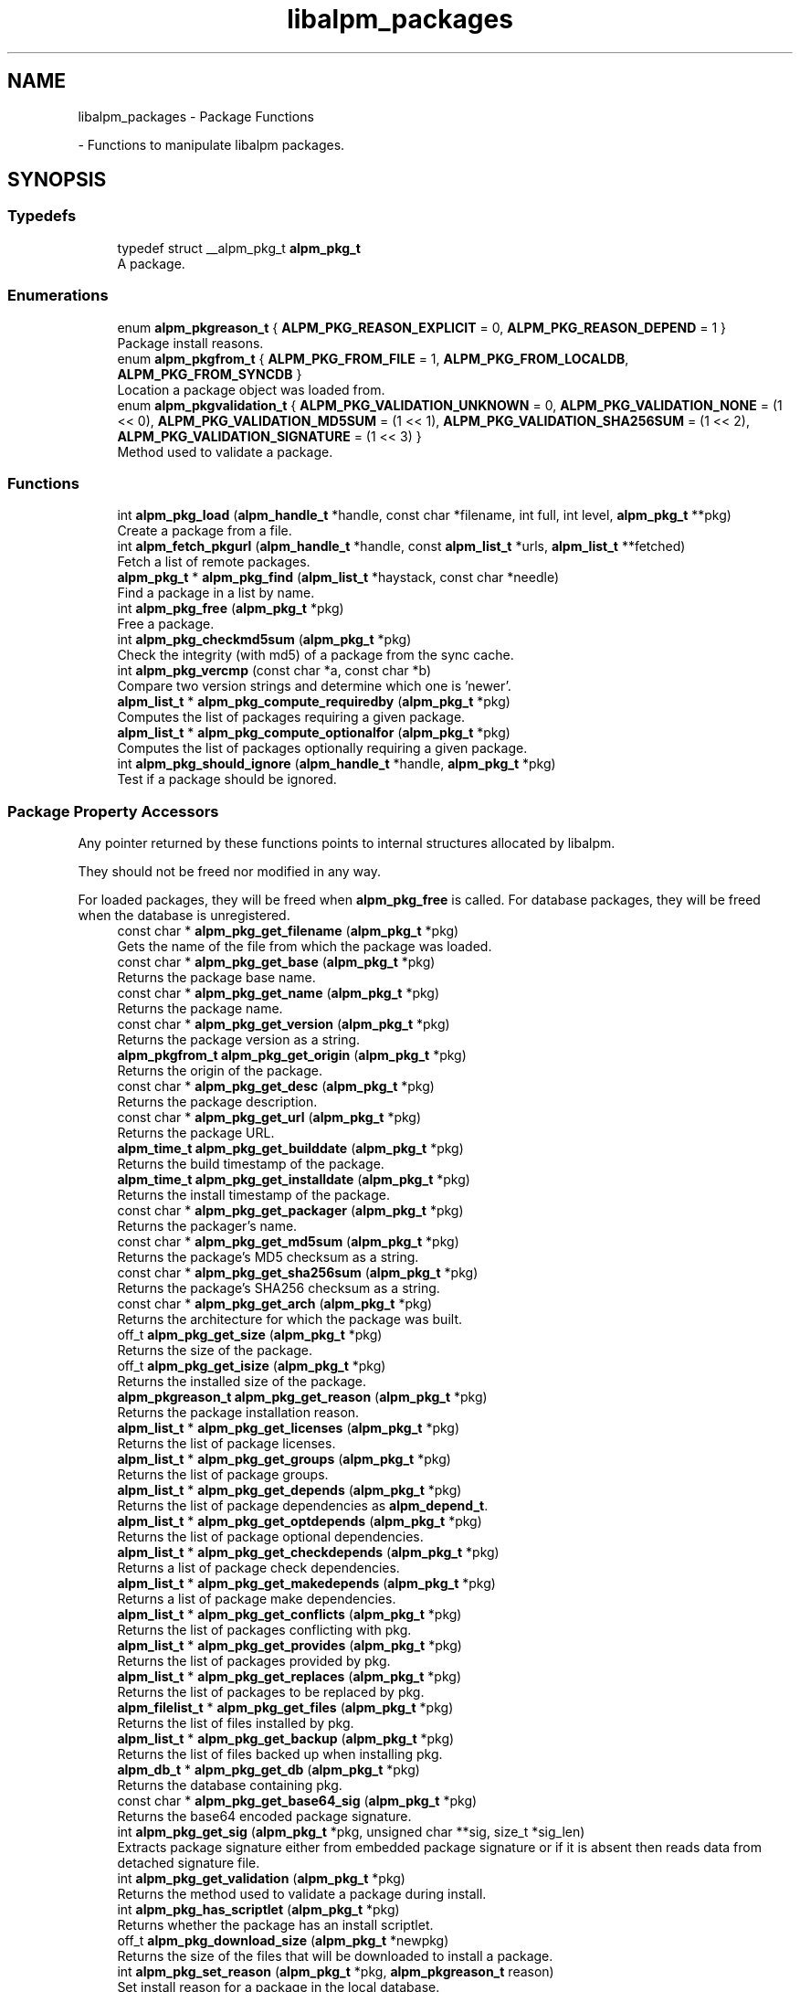 .TH "libalpm_packages" 3 "Mon Sep 6 2021" "libalpm" \" -*- nroff -*-
.ad l
.nh
.SH NAME
libalpm_packages \- Package Functions
.PP
 \- Functions to manipulate libalpm packages\&.  

.SH SYNOPSIS
.br
.PP
.SS "Typedefs"

.in +1c
.ti -1c
.RI "typedef struct __alpm_pkg_t \fBalpm_pkg_t\fP"
.br
.RI "A package\&. "
.in -1c
.SS "Enumerations"

.in +1c
.ti -1c
.RI "enum \fBalpm_pkgreason_t\fP { \fBALPM_PKG_REASON_EXPLICIT\fP = 0, \fBALPM_PKG_REASON_DEPEND\fP = 1 }"
.br
.RI "Package install reasons\&. "
.ti -1c
.RI "enum \fBalpm_pkgfrom_t\fP { \fBALPM_PKG_FROM_FILE\fP = 1, \fBALPM_PKG_FROM_LOCALDB\fP, \fBALPM_PKG_FROM_SYNCDB\fP }"
.br
.RI "Location a package object was loaded from\&. "
.ti -1c
.RI "enum \fBalpm_pkgvalidation_t\fP { \fBALPM_PKG_VALIDATION_UNKNOWN\fP = 0, \fBALPM_PKG_VALIDATION_NONE\fP = (1 << 0), \fBALPM_PKG_VALIDATION_MD5SUM\fP = (1 << 1), \fBALPM_PKG_VALIDATION_SHA256SUM\fP = (1 << 2), \fBALPM_PKG_VALIDATION_SIGNATURE\fP = (1 << 3) }"
.br
.RI "Method used to validate a package\&. "
.in -1c
.SS "Functions"

.in +1c
.ti -1c
.RI "int \fBalpm_pkg_load\fP (\fBalpm_handle_t\fP *handle, const char *filename, int full, int level, \fBalpm_pkg_t\fP **pkg)"
.br
.RI "Create a package from a file\&. "
.ti -1c
.RI "int \fBalpm_fetch_pkgurl\fP (\fBalpm_handle_t\fP *handle, const \fBalpm_list_t\fP *urls, \fBalpm_list_t\fP **fetched)"
.br
.RI "Fetch a list of remote packages\&. "
.ti -1c
.RI "\fBalpm_pkg_t\fP * \fBalpm_pkg_find\fP (\fBalpm_list_t\fP *haystack, const char *needle)"
.br
.RI "Find a package in a list by name\&. "
.ti -1c
.RI "int \fBalpm_pkg_free\fP (\fBalpm_pkg_t\fP *pkg)"
.br
.RI "Free a package\&. "
.ti -1c
.RI "int \fBalpm_pkg_checkmd5sum\fP (\fBalpm_pkg_t\fP *pkg)"
.br
.RI "Check the integrity (with md5) of a package from the sync cache\&. "
.ti -1c
.RI "int \fBalpm_pkg_vercmp\fP (const char *a, const char *b)"
.br
.RI "Compare two version strings and determine which one is 'newer'\&. "
.ti -1c
.RI "\fBalpm_list_t\fP * \fBalpm_pkg_compute_requiredby\fP (\fBalpm_pkg_t\fP *pkg)"
.br
.RI "Computes the list of packages requiring a given package\&. "
.ti -1c
.RI "\fBalpm_list_t\fP * \fBalpm_pkg_compute_optionalfor\fP (\fBalpm_pkg_t\fP *pkg)"
.br
.RI "Computes the list of packages optionally requiring a given package\&. "
.ti -1c
.RI "int \fBalpm_pkg_should_ignore\fP (\fBalpm_handle_t\fP *handle, \fBalpm_pkg_t\fP *pkg)"
.br
.RI "Test if a package should be ignored\&. "
.in -1c
.SS "Package Property Accessors"
Any pointer returned by these functions points to internal structures allocated by libalpm\&.
.PP
They should not be freed nor modified in any way\&.
.PP
For loaded packages, they will be freed when \fBalpm_pkg_free\fP is called\&. For database packages, they will be freed when the database is unregistered\&. 
.in +1c
.ti -1c
.RI "const char * \fBalpm_pkg_get_filename\fP (\fBalpm_pkg_t\fP *pkg)"
.br
.RI "Gets the name of the file from which the package was loaded\&. "
.ti -1c
.RI "const char * \fBalpm_pkg_get_base\fP (\fBalpm_pkg_t\fP *pkg)"
.br
.RI "Returns the package base name\&. "
.ti -1c
.RI "const char * \fBalpm_pkg_get_name\fP (\fBalpm_pkg_t\fP *pkg)"
.br
.RI "Returns the package name\&. "
.ti -1c
.RI "const char * \fBalpm_pkg_get_version\fP (\fBalpm_pkg_t\fP *pkg)"
.br
.RI "Returns the package version as a string\&. "
.ti -1c
.RI "\fBalpm_pkgfrom_t\fP \fBalpm_pkg_get_origin\fP (\fBalpm_pkg_t\fP *pkg)"
.br
.RI "Returns the origin of the package\&. "
.ti -1c
.RI "const char * \fBalpm_pkg_get_desc\fP (\fBalpm_pkg_t\fP *pkg)"
.br
.RI "Returns the package description\&. "
.ti -1c
.RI "const char * \fBalpm_pkg_get_url\fP (\fBalpm_pkg_t\fP *pkg)"
.br
.RI "Returns the package URL\&. "
.ti -1c
.RI "\fBalpm_time_t\fP \fBalpm_pkg_get_builddate\fP (\fBalpm_pkg_t\fP *pkg)"
.br
.RI "Returns the build timestamp of the package\&. "
.ti -1c
.RI "\fBalpm_time_t\fP \fBalpm_pkg_get_installdate\fP (\fBalpm_pkg_t\fP *pkg)"
.br
.RI "Returns the install timestamp of the package\&. "
.ti -1c
.RI "const char * \fBalpm_pkg_get_packager\fP (\fBalpm_pkg_t\fP *pkg)"
.br
.RI "Returns the packager's name\&. "
.ti -1c
.RI "const char * \fBalpm_pkg_get_md5sum\fP (\fBalpm_pkg_t\fP *pkg)"
.br
.RI "Returns the package's MD5 checksum as a string\&. "
.ti -1c
.RI "const char * \fBalpm_pkg_get_sha256sum\fP (\fBalpm_pkg_t\fP *pkg)"
.br
.RI "Returns the package's SHA256 checksum as a string\&. "
.ti -1c
.RI "const char * \fBalpm_pkg_get_arch\fP (\fBalpm_pkg_t\fP *pkg)"
.br
.RI "Returns the architecture for which the package was built\&. "
.ti -1c
.RI "off_t \fBalpm_pkg_get_size\fP (\fBalpm_pkg_t\fP *pkg)"
.br
.RI "Returns the size of the package\&. "
.ti -1c
.RI "off_t \fBalpm_pkg_get_isize\fP (\fBalpm_pkg_t\fP *pkg)"
.br
.RI "Returns the installed size of the package\&. "
.ti -1c
.RI "\fBalpm_pkgreason_t\fP \fBalpm_pkg_get_reason\fP (\fBalpm_pkg_t\fP *pkg)"
.br
.RI "Returns the package installation reason\&. "
.ti -1c
.RI "\fBalpm_list_t\fP * \fBalpm_pkg_get_licenses\fP (\fBalpm_pkg_t\fP *pkg)"
.br
.RI "Returns the list of package licenses\&. "
.ti -1c
.RI "\fBalpm_list_t\fP * \fBalpm_pkg_get_groups\fP (\fBalpm_pkg_t\fP *pkg)"
.br
.RI "Returns the list of package groups\&. "
.ti -1c
.RI "\fBalpm_list_t\fP * \fBalpm_pkg_get_depends\fP (\fBalpm_pkg_t\fP *pkg)"
.br
.RI "Returns the list of package dependencies as \fBalpm_depend_t\fP\&. "
.ti -1c
.RI "\fBalpm_list_t\fP * \fBalpm_pkg_get_optdepends\fP (\fBalpm_pkg_t\fP *pkg)"
.br
.RI "Returns the list of package optional dependencies\&. "
.ti -1c
.RI "\fBalpm_list_t\fP * \fBalpm_pkg_get_checkdepends\fP (\fBalpm_pkg_t\fP *pkg)"
.br
.RI "Returns a list of package check dependencies\&. "
.ti -1c
.RI "\fBalpm_list_t\fP * \fBalpm_pkg_get_makedepends\fP (\fBalpm_pkg_t\fP *pkg)"
.br
.RI "Returns a list of package make dependencies\&. "
.ti -1c
.RI "\fBalpm_list_t\fP * \fBalpm_pkg_get_conflicts\fP (\fBalpm_pkg_t\fP *pkg)"
.br
.RI "Returns the list of packages conflicting with pkg\&. "
.ti -1c
.RI "\fBalpm_list_t\fP * \fBalpm_pkg_get_provides\fP (\fBalpm_pkg_t\fP *pkg)"
.br
.RI "Returns the list of packages provided by pkg\&. "
.ti -1c
.RI "\fBalpm_list_t\fP * \fBalpm_pkg_get_replaces\fP (\fBalpm_pkg_t\fP *pkg)"
.br
.RI "Returns the list of packages to be replaced by pkg\&. "
.ti -1c
.RI "\fBalpm_filelist_t\fP * \fBalpm_pkg_get_files\fP (\fBalpm_pkg_t\fP *pkg)"
.br
.RI "Returns the list of files installed by pkg\&. "
.ti -1c
.RI "\fBalpm_list_t\fP * \fBalpm_pkg_get_backup\fP (\fBalpm_pkg_t\fP *pkg)"
.br
.RI "Returns the list of files backed up when installing pkg\&. "
.ti -1c
.RI "\fBalpm_db_t\fP * \fBalpm_pkg_get_db\fP (\fBalpm_pkg_t\fP *pkg)"
.br
.RI "Returns the database containing pkg\&. "
.ti -1c
.RI "const char * \fBalpm_pkg_get_base64_sig\fP (\fBalpm_pkg_t\fP *pkg)"
.br
.RI "Returns the base64 encoded package signature\&. "
.ti -1c
.RI "int \fBalpm_pkg_get_sig\fP (\fBalpm_pkg_t\fP *pkg, unsigned char **sig, size_t *sig_len)"
.br
.RI "Extracts package signature either from embedded package signature or if it is absent then reads data from detached signature file\&. "
.ti -1c
.RI "int \fBalpm_pkg_get_validation\fP (\fBalpm_pkg_t\fP *pkg)"
.br
.RI "Returns the method used to validate a package during install\&. "
.ti -1c
.RI "int \fBalpm_pkg_has_scriptlet\fP (\fBalpm_pkg_t\fP *pkg)"
.br
.RI "Returns whether the package has an install scriptlet\&. "
.ti -1c
.RI "off_t \fBalpm_pkg_download_size\fP (\fBalpm_pkg_t\fP *newpkg)"
.br
.RI "Returns the size of the files that will be downloaded to install a package\&. "
.ti -1c
.RI "int \fBalpm_pkg_set_reason\fP (\fBalpm_pkg_t\fP *pkg, \fBalpm_pkgreason_t\fP reason)"
.br
.RI "Set install reason for a package in the local database\&. "
.in -1c
.SS "Changelog functions"
Functions for reading the changelog 
.in +1c
.ti -1c
.RI "void * \fBalpm_pkg_changelog_open\fP (\fBalpm_pkg_t\fP *pkg)"
.br
.RI "Open a package changelog for reading\&. "
.ti -1c
.RI "size_t \fBalpm_pkg_changelog_read\fP (void *ptr, size_t size, const \fBalpm_pkg_t\fP *pkg, void *fp)"
.br
.RI "Read data from an open changelog 'file stream'\&. "
.ti -1c
.RI "int \fBalpm_pkg_changelog_close\fP (const \fBalpm_pkg_t\fP *pkg, void *fp)"
.br
.RI "Close a package changelog for reading\&. "
.in -1c
.SS "Mtree functions"
Functions for reading the mtree 
.in +1c
.ti -1c
.RI "struct archive * \fBalpm_pkg_mtree_open\fP (\fBalpm_pkg_t\fP *pkg)"
.br
.RI "Open a package mtree file for reading\&. "
.ti -1c
.RI "int \fBalpm_pkg_mtree_next\fP (const \fBalpm_pkg_t\fP *pkg, struct archive *archive, struct archive_entry **entry)"
.br
.RI "Read next entry from a package mtree file\&. "
.ti -1c
.RI "int \fBalpm_pkg_mtree_close\fP (const \fBalpm_pkg_t\fP *pkg, struct archive *archive)"
.br
.RI "Close a package mtree file\&. "
.in -1c
.SH "Detailed Description"
.PP 
Functions to manipulate libalpm packages\&. 


.SH "Typedef Documentation"
.PP 
.SS "typedef struct __alpm_pkg_t \fBalpm_pkg_t\fP"

.PP
A package\&. A package can be loaded from disk via \fBalpm_pkg_load\fP or retrieved from a database\&. Packages from databases are automatically freed when the database is unregistered\&. Packages loaded from a file must be freed manually\&.
.PP
Packages can then be queried for metadata or added to a \fBtransaction \fP to be added or removed from the system\&. 
.SH "Enumeration Type Documentation"
.PP 
.SS "enum \fBalpm_pkgfrom_t\fP"

.PP
Location a package object was loaded from\&. 
.PP
\fBEnumerator\fP
.in +1c
.TP
\fB\fIALPM_PKG_FROM_FILE \fP\fP
Loaded from a file via \fBalpm_pkg_load\fP\&. 
.TP
\fB\fIALPM_PKG_FROM_LOCALDB \fP\fP
From the local database\&. 
.TP
\fB\fIALPM_PKG_FROM_SYNCDB \fP\fP
From a sync database\&. 
.SS "enum \fBalpm_pkgreason_t\fP"

.PP
Package install reasons\&. 
.PP
\fBEnumerator\fP
.in +1c
.TP
\fB\fIALPM_PKG_REASON_EXPLICIT \fP\fP
Explicitly requested by the user\&. 
.TP
\fB\fIALPM_PKG_REASON_DEPEND \fP\fP
Installed as a dependency for another package\&. 
.SS "enum \fBalpm_pkgvalidation_t\fP"

.PP
Method used to validate a package\&. 
.PP
\fBEnumerator\fP
.in +1c
.TP
\fB\fIALPM_PKG_VALIDATION_UNKNOWN \fP\fP
The package's validation type is unknown\&. 
.TP
\fB\fIALPM_PKG_VALIDATION_NONE \fP\fP
The package does not have any validation\&. 
.TP
\fB\fIALPM_PKG_VALIDATION_MD5SUM \fP\fP
The package is validated with md5\&. 
.TP
\fB\fIALPM_PKG_VALIDATION_SHA256SUM \fP\fP
The package is validated with sha256\&. 
.TP
\fB\fIALPM_PKG_VALIDATION_SIGNATURE \fP\fP
The package is validated with a PGP signature\&. 
.SH "Function Documentation"
.PP 
.SS "int alpm_fetch_pkgurl (\fBalpm_handle_t\fP * handle, const \fBalpm_list_t\fP * urls, \fBalpm_list_t\fP ** fetched)"

.PP
Fetch a list of remote packages\&. 
.PP
\fBParameters\fP
.RS 4
\fIhandle\fP the context handle 
.br
\fIurls\fP list of package URLs to download 
.br
\fIfetched\fP list of filepaths to the fetched packages, each item corresponds to one in \fCurls\fP list\&. This is an output parameter, the caller should provide a pointer to an empty list (*fetched === NULL) and the callee fills the list with data\&. 
.RE
.PP
\fBReturns\fP
.RS 4
0 on success or -1 on failure 
.RE
.PP

.SS "int alpm_pkg_changelog_close (const \fBalpm_pkg_t\fP * pkg, void * fp)"

.PP
Close a package changelog for reading\&. 
.PP
\fBParameters\fP
.RS 4
\fIpkg\fP the package to close the changelog of (either file or db) 
.br
\fIfp\fP the 'file stream' to the package changelog to close 
.RE
.PP
\fBReturns\fP
.RS 4
0 on success, -1 on error 
.RE
.PP

.SS "void * alpm_pkg_changelog_open (\fBalpm_pkg_t\fP * pkg)"

.PP
Open a package changelog for reading\&. Similar to fopen in functionality, except that the returned 'file stream' could really be from an archive as well as from the database\&. 
.PP
\fBParameters\fP
.RS 4
\fIpkg\fP the package to read the changelog of (either file or db) 
.RE
.PP
\fBReturns\fP
.RS 4
a 'file stream' to the package changelog 
.RE
.PP

.SS "size_t alpm_pkg_changelog_read (void * ptr, size_t size, const \fBalpm_pkg_t\fP * pkg, void * fp)"

.PP
Read data from an open changelog 'file stream'\&. Similar to fread in functionality, this function takes a buffer and amount of data to read\&. If an error occurs pm_errno will be set\&. 
.PP
\fBParameters\fP
.RS 4
\fIptr\fP a buffer to fill with raw changelog data 
.br
\fIsize\fP the size of the buffer 
.br
\fIpkg\fP the package that the changelog is being read from 
.br
\fIfp\fP a 'file stream' to the package changelog 
.RE
.PP
\fBReturns\fP
.RS 4
the number of characters read, or 0 if there is no more data or an error occurred\&. 
.RE
.PP

.SS "int alpm_pkg_checkmd5sum (\fBalpm_pkg_t\fP * pkg)"

.PP
Check the integrity (with md5) of a package from the sync cache\&. 
.PP
\fBParameters\fP
.RS 4
\fIpkg\fP package pointer 
.RE
.PP
\fBReturns\fP
.RS 4
0 on success, -1 on error (pm_errno is set accordingly) 
.RE
.PP

.SS "\fBalpm_list_t\fP * alpm_pkg_compute_optionalfor (\fBalpm_pkg_t\fP * pkg)"

.PP
Computes the list of packages optionally requiring a given package\&. The return value of this function is a newly allocated list of package names (char*), it should be freed by the caller\&. 
.PP
\fBParameters\fP
.RS 4
\fIpkg\fP a package 
.RE
.PP
\fBReturns\fP
.RS 4
the list of packages optionally requiring pkg 
.RE
.PP

.SS "\fBalpm_list_t\fP * alpm_pkg_compute_requiredby (\fBalpm_pkg_t\fP * pkg)"

.PP
Computes the list of packages requiring a given package\&. The return value of this function is a newly allocated list of package names (char*), it should be freed by the caller\&. 
.PP
\fBParameters\fP
.RS 4
\fIpkg\fP a package 
.RE
.PP
\fBReturns\fP
.RS 4
the list of packages requiring pkg 
.RE
.PP

.SS "off_t alpm_pkg_download_size (\fBalpm_pkg_t\fP * newpkg)"

.PP
Returns the size of the files that will be downloaded to install a package\&. 
.PP
\fBParameters\fP
.RS 4
\fInewpkg\fP the new package to upgrade to 
.RE
.PP
\fBReturns\fP
.RS 4
the size of the download 
.RE
.PP

.SS "\fBalpm_pkg_t\fP * alpm_pkg_find (\fBalpm_list_t\fP * haystack, const char * needle)"

.PP
Find a package in a list by name\&. 
.PP
\fBParameters\fP
.RS 4
\fIhaystack\fP a list of alpm_pkg_t 
.br
\fIneedle\fP the package name 
.RE
.PP
\fBReturns\fP
.RS 4
a pointer to the package if found or NULL 
.RE
.PP

.SS "int alpm_pkg_free (\fBalpm_pkg_t\fP * pkg)"

.PP
Free a package\&. Only packages loaded with \fBalpm_pkg_load\fP can be freed\&. Packages from databases will be freed by libalpm when they are unregistered\&. 
.PP
\fBParameters\fP
.RS 4
\fIpkg\fP package pointer to free 
.RE
.PP
\fBReturns\fP
.RS 4
0 on success, -1 on error (pm_errno is set accordingly) 
.RE
.PP

.SS "const char * alpm_pkg_get_arch (\fBalpm_pkg_t\fP * pkg)"

.PP
Returns the architecture for which the package was built\&. 
.PP
\fBParameters\fP
.RS 4
\fIpkg\fP a pointer to package 
.RE
.PP
\fBReturns\fP
.RS 4
a reference to an internal string 
.RE
.PP

.SS "\fBalpm_list_t\fP * alpm_pkg_get_backup (\fBalpm_pkg_t\fP * pkg)"

.PP
Returns the list of files backed up when installing pkg\&. 
.PP
\fBParameters\fP
.RS 4
\fIpkg\fP a pointer to package 
.RE
.PP
\fBReturns\fP
.RS 4
a reference to a list of \fBalpm_backup_t\fP objects 
.RE
.PP

.SS "const char * alpm_pkg_get_base (\fBalpm_pkg_t\fP * pkg)"

.PP
Returns the package base name\&. 
.PP
\fBParameters\fP
.RS 4
\fIpkg\fP a pointer to package 
.RE
.PP
\fBReturns\fP
.RS 4
a reference to an internal string 
.RE
.PP

.SS "const char * alpm_pkg_get_base64_sig (\fBalpm_pkg_t\fP * pkg)"

.PP
Returns the base64 encoded package signature\&. 
.PP
\fBParameters\fP
.RS 4
\fIpkg\fP a pointer to package 
.RE
.PP
\fBReturns\fP
.RS 4
a reference to an internal string 
.RE
.PP

.SS "\fBalpm_time_t\fP alpm_pkg_get_builddate (\fBalpm_pkg_t\fP * pkg)"

.PP
Returns the build timestamp of the package\&. 
.PP
\fBParameters\fP
.RS 4
\fIpkg\fP a pointer to package 
.RE
.PP
\fBReturns\fP
.RS 4
the timestamp of the build time 
.RE
.PP

.SS "\fBalpm_list_t\fP * alpm_pkg_get_checkdepends (\fBalpm_pkg_t\fP * pkg)"

.PP
Returns a list of package check dependencies\&. 
.PP
\fBParameters\fP
.RS 4
\fIpkg\fP a pointer to package 
.RE
.PP
\fBReturns\fP
.RS 4
a reference to an internal list of \fBalpm_depend_t\fP structures\&. 
.RE
.PP

.SS "\fBalpm_list_t\fP * alpm_pkg_get_conflicts (\fBalpm_pkg_t\fP * pkg)"

.PP
Returns the list of packages conflicting with pkg\&. 
.PP
\fBParameters\fP
.RS 4
\fIpkg\fP a pointer to package 
.RE
.PP
\fBReturns\fP
.RS 4
a reference to an internal list of \fBalpm_depend_t\fP structures\&. 
.RE
.PP

.SS "\fBalpm_db_t\fP * alpm_pkg_get_db (\fBalpm_pkg_t\fP * pkg)"

.PP
Returns the database containing pkg\&. Returns a pointer to the alpm_db_t structure the package is originating from, or NULL if the package was loaded from a file\&. 
.PP
\fBParameters\fP
.RS 4
\fIpkg\fP a pointer to package 
.RE
.PP
\fBReturns\fP
.RS 4
a pointer to the DB containing pkg, or NULL\&. 
.RE
.PP

.SS "\fBalpm_list_t\fP * alpm_pkg_get_depends (\fBalpm_pkg_t\fP * pkg)"

.PP
Returns the list of package dependencies as \fBalpm_depend_t\fP\&. 
.PP
\fBParameters\fP
.RS 4
\fIpkg\fP a pointer to package 
.RE
.PP
\fBReturns\fP
.RS 4
a reference to an internal list of \fBalpm_depend_t\fP structures\&. 
.RE
.PP

.SS "const char * alpm_pkg_get_desc (\fBalpm_pkg_t\fP * pkg)"

.PP
Returns the package description\&. 
.PP
\fBParameters\fP
.RS 4
\fIpkg\fP a pointer to package 
.RE
.PP
\fBReturns\fP
.RS 4
a reference to an internal string 
.RE
.PP

.SS "const char * alpm_pkg_get_filename (\fBalpm_pkg_t\fP * pkg)"

.PP
Gets the name of the file from which the package was loaded\&. 
.PP
\fBParameters\fP
.RS 4
\fIpkg\fP a pointer to package 
.RE
.PP
\fBReturns\fP
.RS 4
a reference to an internal string 
.RE
.PP

.SS "\fBalpm_filelist_t\fP * alpm_pkg_get_files (\fBalpm_pkg_t\fP * pkg)"

.PP
Returns the list of files installed by pkg\&. The filenames are relative to the install root, and do not include leading slashes\&. 
.PP
\fBParameters\fP
.RS 4
\fIpkg\fP a pointer to package 
.RE
.PP
\fBReturns\fP
.RS 4
a pointer to a filelist object containing a count and an array of package file objects 
.RE
.PP

.SS "\fBalpm_list_t\fP * alpm_pkg_get_groups (\fBalpm_pkg_t\fP * pkg)"

.PP
Returns the list of package groups\&. 
.PP
\fBParameters\fP
.RS 4
\fIpkg\fP a pointer to package 
.RE
.PP
\fBReturns\fP
.RS 4
a pointer to an internal list of strings\&. 
.RE
.PP

.SS "\fBalpm_time_t\fP alpm_pkg_get_installdate (\fBalpm_pkg_t\fP * pkg)"

.PP
Returns the install timestamp of the package\&. 
.PP
\fBParameters\fP
.RS 4
\fIpkg\fP a pointer to package 
.RE
.PP
\fBReturns\fP
.RS 4
the timestamp of the install time 
.RE
.PP

.SS "off_t alpm_pkg_get_isize (\fBalpm_pkg_t\fP * pkg)"

.PP
Returns the installed size of the package\&. 
.PP
\fBParameters\fP
.RS 4
\fIpkg\fP a pointer to package 
.RE
.PP
\fBReturns\fP
.RS 4
the total size of files installed by the package\&. 
.RE
.PP

.SS "\fBalpm_list_t\fP * alpm_pkg_get_licenses (\fBalpm_pkg_t\fP * pkg)"

.PP
Returns the list of package licenses\&. 
.PP
\fBParameters\fP
.RS 4
\fIpkg\fP a pointer to package 
.RE
.PP
\fBReturns\fP
.RS 4
a pointer to an internal list of strings\&. 
.RE
.PP

.SS "\fBalpm_list_t\fP * alpm_pkg_get_makedepends (\fBalpm_pkg_t\fP * pkg)"

.PP
Returns a list of package make dependencies\&. 
.PP
\fBParameters\fP
.RS 4
\fIpkg\fP a pointer to package 
.RE
.PP
\fBReturns\fP
.RS 4
a reference to an internal list of \fBalpm_depend_t\fP structures\&. 
.RE
.PP

.SS "const char * alpm_pkg_get_md5sum (\fBalpm_pkg_t\fP * pkg)"

.PP
Returns the package's MD5 checksum as a string\&. The returned string is a sequence of 32 lowercase hexadecimal digits\&. 
.PP
\fBParameters\fP
.RS 4
\fIpkg\fP a pointer to package 
.RE
.PP
\fBReturns\fP
.RS 4
a reference to an internal string 
.RE
.PP

.SS "const char * alpm_pkg_get_name (\fBalpm_pkg_t\fP * pkg)"

.PP
Returns the package name\&. 
.PP
\fBParameters\fP
.RS 4
\fIpkg\fP a pointer to package 
.RE
.PP
\fBReturns\fP
.RS 4
a reference to an internal string 
.RE
.PP

.SS "\fBalpm_list_t\fP * alpm_pkg_get_optdepends (\fBalpm_pkg_t\fP * pkg)"

.PP
Returns the list of package optional dependencies\&. 
.PP
\fBParameters\fP
.RS 4
\fIpkg\fP a pointer to package 
.RE
.PP
\fBReturns\fP
.RS 4
a reference to an internal list of \fBalpm_depend_t\fP structures\&. 
.RE
.PP

.SS "\fBalpm_pkgfrom_t\fP alpm_pkg_get_origin (\fBalpm_pkg_t\fP * pkg)"

.PP
Returns the origin of the package\&. 
.PP
\fBReturns\fP
.RS 4
an alpm_pkgfrom_t constant, -1 on error 
.RE
.PP

.SS "const char * alpm_pkg_get_packager (\fBalpm_pkg_t\fP * pkg)"

.PP
Returns the packager's name\&. 
.PP
\fBParameters\fP
.RS 4
\fIpkg\fP a pointer to package 
.RE
.PP
\fBReturns\fP
.RS 4
a reference to an internal string 
.RE
.PP

.SS "\fBalpm_list_t\fP * alpm_pkg_get_provides (\fBalpm_pkg_t\fP * pkg)"

.PP
Returns the list of packages provided by pkg\&. 
.PP
\fBParameters\fP
.RS 4
\fIpkg\fP a pointer to package 
.RE
.PP
\fBReturns\fP
.RS 4
a reference to an internal list of \fBalpm_depend_t\fP structures\&. 
.RE
.PP

.SS "\fBalpm_pkgreason_t\fP alpm_pkg_get_reason (\fBalpm_pkg_t\fP * pkg)"

.PP
Returns the package installation reason\&. 
.PP
\fBParameters\fP
.RS 4
\fIpkg\fP a pointer to package 
.RE
.PP
\fBReturns\fP
.RS 4
an enum member giving the install reason\&. 
.RE
.PP

.SS "\fBalpm_list_t\fP * alpm_pkg_get_replaces (\fBalpm_pkg_t\fP * pkg)"

.PP
Returns the list of packages to be replaced by pkg\&. 
.PP
\fBParameters\fP
.RS 4
\fIpkg\fP a pointer to package 
.RE
.PP
\fBReturns\fP
.RS 4
a reference to an internal list of \fBalpm_depend_t\fP structures\&. 
.RE
.PP

.SS "const char * alpm_pkg_get_sha256sum (\fBalpm_pkg_t\fP * pkg)"

.PP
Returns the package's SHA256 checksum as a string\&. The returned string is a sequence of 64 lowercase hexadecimal digits\&. 
.PP
\fBParameters\fP
.RS 4
\fIpkg\fP a pointer to package 
.RE
.PP
\fBReturns\fP
.RS 4
a reference to an internal string 
.RE
.PP

.SS "int alpm_pkg_get_sig (\fBalpm_pkg_t\fP * pkg, unsigned char ** sig, size_t * sig_len)"

.PP
Extracts package signature either from embedded package signature or if it is absent then reads data from detached signature file\&. 
.PP
\fBParameters\fP
.RS 4
\fIpkg\fP a pointer to package\&. 
.br
\fIsig\fP output parameter for signature data\&. Callee function allocates a buffer needed for the signature data\&. Caller is responsible for freeing this buffer\&. 
.br
\fIsig_len\fP output parameter for the signature data length\&. 
.RE
.PP
\fBReturns\fP
.RS 4
0 on success, negative number on error\&. 
.RE
.PP

.SS "off_t alpm_pkg_get_size (\fBalpm_pkg_t\fP * pkg)"

.PP
Returns the size of the package\&. This is only available for sync database packages and package files, not those loaded from the local database\&. 
.PP
\fBParameters\fP
.RS 4
\fIpkg\fP a pointer to package 
.RE
.PP
\fBReturns\fP
.RS 4
the size of the package in bytes\&. 
.RE
.PP

.SS "const char * alpm_pkg_get_url (\fBalpm_pkg_t\fP * pkg)"

.PP
Returns the package URL\&. 
.PP
\fBParameters\fP
.RS 4
\fIpkg\fP a pointer to package 
.RE
.PP
\fBReturns\fP
.RS 4
a reference to an internal string 
.RE
.PP

.SS "int alpm_pkg_get_validation (\fBalpm_pkg_t\fP * pkg)"

.PP
Returns the method used to validate a package during install\&. 
.PP
\fBParameters\fP
.RS 4
\fIpkg\fP a pointer to package 
.RE
.PP
\fBReturns\fP
.RS 4
an enum member giving the validation method 
.RE
.PP

.SS "const char * alpm_pkg_get_version (\fBalpm_pkg_t\fP * pkg)"

.PP
Returns the package version as a string\&. This includes all available epoch, version, and pkgrel components\&. Use \fBalpm_pkg_vercmp()\fP to compare version strings if necessary\&. 
.PP
\fBParameters\fP
.RS 4
\fIpkg\fP a pointer to package 
.RE
.PP
\fBReturns\fP
.RS 4
a reference to an internal string 
.RE
.PP

.SS "int alpm_pkg_has_scriptlet (\fBalpm_pkg_t\fP * pkg)"

.PP
Returns whether the package has an install scriptlet\&. 
.PP
\fBReturns\fP
.RS 4
0 if FALSE, TRUE otherwise 
.RE
.PP

.SS "int alpm_pkg_load (\fBalpm_handle_t\fP * handle, const char * filename, int full, int level, \fBalpm_pkg_t\fP ** pkg)"

.PP
Create a package from a file\&. If full is false, the archive is read only until all necessary metadata is found\&. If it is true, the entire archive is read, which serves as a verification of integrity and the filelist can be created\&. The allocated structure should be freed using \fBalpm_pkg_free()\fP\&. 
.PP
\fBParameters\fP
.RS 4
\fIhandle\fP the context handle 
.br
\fIfilename\fP location of the package tarball 
.br
\fIfull\fP whether to stop the load after metadata is read or continue through the full archive 
.br
\fIlevel\fP what level of package signature checking to perform on the package; note that this must be a '\&.sig' file type verification 
.br
\fIpkg\fP address of the package pointer 
.RE
.PP
\fBReturns\fP
.RS 4
0 on success, -1 on error (pm_errno is set accordingly) 
.RE
.PP

.SS "int alpm_pkg_mtree_close (const \fBalpm_pkg_t\fP * pkg, struct archive * archive)"

.PP
Close a package mtree file\&. 
.PP
\fBParameters\fP
.RS 4
\fIpkg\fP the local package to close the mtree of 
.br
\fIarchive\fP the archive to close 
.RE
.PP

.SS "int alpm_pkg_mtree_next (const \fBalpm_pkg_t\fP * pkg, struct archive * archive, struct archive_entry ** entry)"

.PP
Read next entry from a package mtree file\&. 
.PP
\fBParameters\fP
.RS 4
\fIpkg\fP the package that the mtree file is being read from 
.br
\fIarchive\fP the archive structure reading from the mtree file 
.br
\fIentry\fP an archive_entry to store the entry header information 
.RE
.PP
\fBReturns\fP
.RS 4
0 on success, 1 if end of archive is reached, -1 otherwise\&. 
.RE
.PP

.SS "struct archive * alpm_pkg_mtree_open (\fBalpm_pkg_t\fP * pkg)"

.PP
Open a package mtree file for reading\&. 
.PP
\fBParameters\fP
.RS 4
\fIpkg\fP the local package to read the mtree of 
.RE
.PP
\fBReturns\fP
.RS 4
an archive structure for the package mtree file 
.RE
.PP

.SS "int alpm_pkg_set_reason (\fBalpm_pkg_t\fP * pkg, \fBalpm_pkgreason_t\fP reason)"

.PP
Set install reason for a package in the local database\&. The provided package object must be from the local database or this method will fail\&. The write to the local database is performed immediately\&. 
.PP
\fBParameters\fP
.RS 4
\fIpkg\fP the package to update 
.br
\fIreason\fP the new install reason 
.RE
.PP
\fBReturns\fP
.RS 4
0 on success, -1 on error (pm_errno is set accordingly) 
.RE
.PP

.SS "int alpm_pkg_should_ignore (\fBalpm_handle_t\fP * handle, \fBalpm_pkg_t\fP * pkg)"

.PP
Test if a package should be ignored\&. Checks if the package is ignored via IgnorePkg, or if the package is in a group ignored via IgnoreGroup\&. 
.PP
\fBParameters\fP
.RS 4
\fIhandle\fP the context handle 
.br
\fIpkg\fP the package to test 
.RE
.PP
\fBReturns\fP
.RS 4
1 if the package should be ignored, 0 otherwise 
.RE
.PP

.SS "int alpm_pkg_vercmp (const char * a, const char * b)"

.PP
Compare two version strings and determine which one is 'newer'\&. Returns a value comparable to the way strcmp works\&. Returns 1 if a is newer than b, 0 if a and b are the same version, or -1 if b is newer than a\&.
.PP
Different epoch values for version strings will override any further comparison\&. If no epoch is provided, 0 is assumed\&.
.PP
Keep in mind that the pkgrel is only compared if it is available on both versions handed to this function\&. For example, comparing 1\&.5-1 and 1\&.5 will yield 0; comparing 1\&.5-1 and 1\&.5-2 will yield -1 as expected\&. This is mainly for supporting versioned dependencies that do not include the pkgrel\&. 
.SH "Author"
.PP 
Generated automatically by Doxygen for libalpm from the source code\&.
